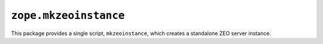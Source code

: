 ``zope.mkzeoinstance``
======================

This package provides a single script, ``mkzeoinstance``, which creates
a standalone ZEO server instance.
